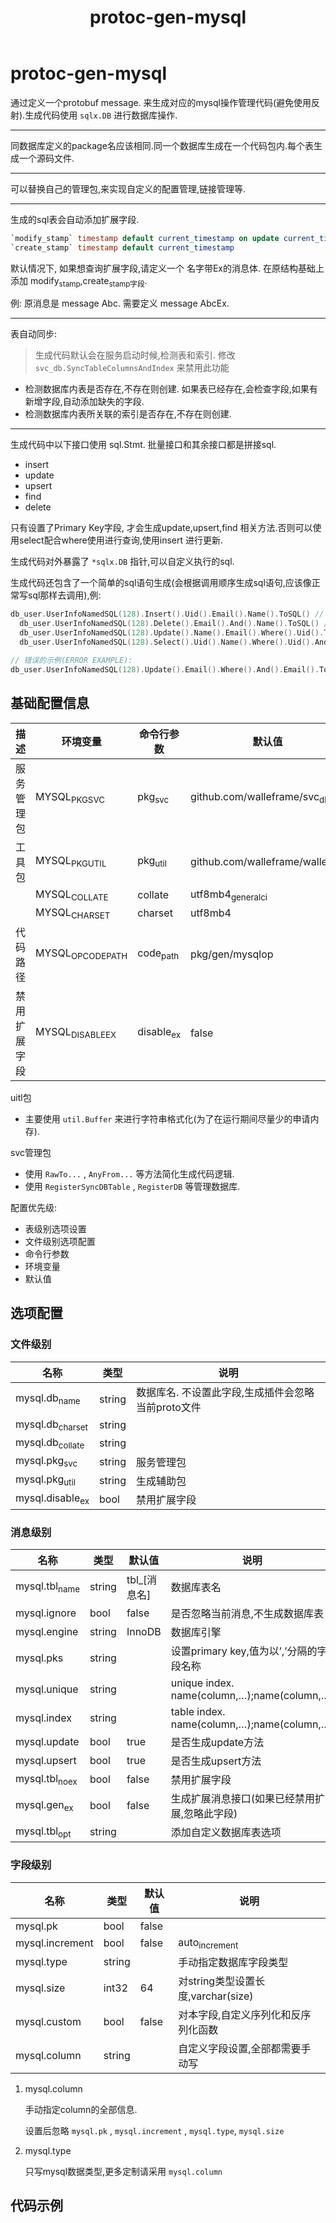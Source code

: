 #+startup: content
#+title: protoc-gen-mysql
* protoc-gen-mysql
通过定义一个protobuf message. 来生成对应的mysql操作管理代码(避免使用反射).生成代码使用 ~sqlx.DB~ 进行数据库操作.

-----

同数据库定义的package名应该相同.同一个数据库生成在一个代码包内.每个表生成一个源码文件.

-----
可以替换自己的管理包,来实现自定义的配置管理,链接管理等.
-----
生成的sql表会自动添加扩展字段.

#+begin_src sql
`modify_stamp` timestamp default current_timestamp on update current_timestamp
`create_stamp` timestamp default current_timestamp
#+end_src

默认情况下, 如果想查询扩展字段,请定义一个 名字带Ex的消息体. 在原结构基础上添加 modify_stamp,create_stamp字段.

例: 原消息是 message Abc. 需要定义 message AbcEx.

-----

表自动同步:

#+begin_quote
生成代码默认会在服务启动时候,检测表和索引. 修改 ~svc_db.SyncTableColumnsAndIndex~ 来禁用此功能
#+end_quote

 - 检测数据库内表是否存在,不存在则创建. 如果表已经存在,会检查字段,如果有新增字段,自动添加缺失的字段.
 - 检测数据库内表所关联的索引是否存在,不存在则创建.

-----
生成代码中以下接口使用 sql.Stmt. 批量接口和其余接口都是拼接sql.
 - insert
 - update
 - upsert
 - find
 - delete

只有设置了Primary Key字段, 才会生成update,upsert,find 相关方法.否则可以使用select配合where使用进行查询,使用insert 进行更新.

生成代码对外暴露了 ~*sqlx.DB~ 指针,可以自定义执行的sql.

生成代码还包含了一个简单的sql语句生成(会根据调用顺序生成sql语句,应该像正常写sql那样去调用),例:
#+begin_src go
  db_user.UserInfoNamedSQL(128).Insert().Uid().Email().Name().ToSQL() // insert user_info(`uid`,`email`,`name`) values(:uid,:email,:name)
	db_user.UserInfoNamedSQL(128).Delete().Email().And().Name().ToSQL() // delete from user_info where `email` = :email and `name` = :name
	db_user.UserInfoNamedSQL(128).Update().Name().Email().Where().Uid().ToSQL() // update user_info set `name`=:name,`email`=:email where `uid` = :uid
	db_user.UserInfoNamedSQL(128).Select().Uid().Name().Where().Uid().And().Email().Limit(10, 0).ToSQL() //select `uid`,`name` from user_info where `uid` = :uid and `email` = :email limit 10,0

  // 错误的示例(ERROR EXAMPLE):
  db_user.UserInfoNamedSQL(128).Update().Email().Where().And().Email().ToSQL() => update user_info set `email`=:email where  and `email` = :email
#+end_src


** 基础配置信息
| 描述         | 环境变量          | 命令行参数 | 默认值                           |
|--------------+-------------------+------------+----------------------------------|
| 服务管理包   | MYSQL_PKG_SVC     | pkg_svc    | github.com/walleframe/svc_db     |
| 工具包       | MYSQL_PKG_UTIL    | pkg_util   | github.com/walleframe/walle/util |
|              | MYSQL_COLLATE     | collate    | utf8mb4_general_ci               |
|              | MYSQL_CHARSET     | charset    | utf8mb4                          |
| 代码路径     | MYSQL_OPCODE_PATH | code_path  | pkg/gen/mysqlop                  |
| 禁用扩展字段 | MYSQL_DISABLE_EX  | disable_ex | false                            |


uitl包
 - 主要使用 ~util.Buffer~ 来进行字符串格式化(为了在运行期间尽量少的申请内存).

svc管理包
 - 使用 ~RawTo...~ , ~AnyFrom...~ 等方法简化生成代码逻辑.
 - 使用 ~RegisterSyncDBTable~ , ~RegisterDB~ 等管理数据库.


配置优先级:
  - 表级别选项设置
  - 文件级别选项配置
  - 命令行参数
  - 环境变量
  - 默认值
** 选项配置
*** 文件级别
| 名称             | 类型   | 说明                                               |
|------------------+--------+----------------------------------------------------|
| mysql.db_name    | string | 数据库名. 不设置此字段,生成插件会忽略当前proto文件 |
| mysql.db_charset | string |                                                    |
| mysql.db_collate | string |                                                    |
| mysql.pkg_svc    | string | 服务管理包                                         |
| mysql.pkg_util   | string | 生成辅助包                                         |
| mysql.disable_ex | bool   | 禁用扩展字段                                       |

*** 消息级别
| 名称           | 类型   | 默认值       | 说明                                            |
|----------------+--------+--------------+-------------------------------------------------|
| mysql.tbl_name | string | tbl_[消息名] | 数据库表名                                      |
| mysql.ignore   | bool   | false        | 是否忽略当前消息,不生成数据库表                 |
| mysql.engine   | string | InnoDB       | 数据库引擎                                      |
| mysql.pks      | string |              | 设置primary key,值为以’,’分隔的字段名称         |
| mysql.unique   | string |              | unique index. name(column,...);name(column,...) |
| mysql.index    | string |              | table index. name(column,...);name(column,...)  |
| mysql.update   | bool   | true         | 是否生成update方法                              |
| mysql.upsert   | bool   | true         | 是否生成upsert方法                              |
| mysql.tbl_noex | bool   | false        | 禁用扩展字段                                    |
| mysql.gen_ex   | bool   | false        | 生成扩展消息接口(如果已经禁用扩展,忽略此字段)   |
| mysql.tbl_opt  | string |              | 添加自定义数据库表选项                          |

*** 字段级别
| 名称            | 类型   | 默认值 | 说明                                |
|-----------------+--------+--------+-------------------------------------|
| mysql.pk        | bool   | false  |                                     |
| mysql.increment | bool   | false  | auto_increment                      |
| mysql.type      | string |        | 手动指定数据库字段类型              |
| mysql.size      | int32  | 64     | 对string类型设置长度,varchar(size)  |
| mysql.custom    | bool   | false  | 对本字段,自定义序列化和反序列化函数 |
| mysql.column    | string |        | 自定义字段设置,全部都需要手动写     |
**** mysql.column
手动指定column的全部信息.

设置后忽略 ~mysql.pk~ , ~mysql.increment~ , ~mysql.type~, ~mysql.size~
**** mysql.type
只写mysql数据类型,更多定制请采用 ~mysql.column~
** 代码示例
